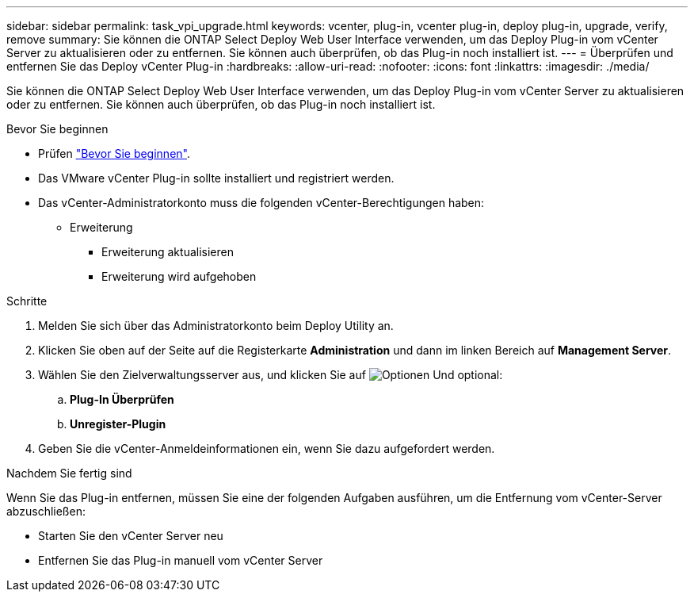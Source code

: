 ---
sidebar: sidebar 
permalink: task_vpi_upgrade.html 
keywords: vcenter, plug-in, vcenter plug-in, deploy plug-in, upgrade, verify, remove 
summary: Sie können die ONTAP Select Deploy Web User Interface verwenden, um das Deploy Plug-in vom vCenter Server zu aktualisieren oder zu entfernen. Sie können auch überprüfen, ob das Plug-in noch installiert ist. 
---
= Überprüfen und entfernen Sie das Deploy vCenter Plug-in
:hardbreaks:
:allow-uri-read: 
:nofooter: 
:icons: font
:linkattrs: 
:imagesdir: ./media/


[role="lead"]
Sie können die ONTAP Select Deploy Web User Interface verwenden, um das Deploy Plug-in vom vCenter Server zu aktualisieren oder zu entfernen. Sie können auch überprüfen, ob das Plug-in noch installiert ist.

.Bevor Sie beginnen
* Prüfen link:concept_vpi_manage_before.html["Bevor Sie beginnen"].
* Das VMware vCenter Plug-in sollte installiert und registriert werden.
* Das vCenter-Administratorkonto muss die folgenden vCenter-Berechtigungen haben:
+
** Erweiterung
+
*** Erweiterung aktualisieren
*** Erweiterung wird aufgehoben






.Schritte
. Melden Sie sich über das Administratorkonto beim Deploy Utility an.
. Klicken Sie oben auf der Seite auf die Registerkarte *Administration* und dann im linken Bereich auf *Management Server*.
. Wählen Sie den Zielverwaltungsserver aus, und klicken Sie auf image:icon_kebab.gif["Optionen"] Und optional:
+
.. *Plug-In Überprüfen*
.. *Unregister-Plugin*


. Geben Sie die vCenter-Anmeldeinformationen ein, wenn Sie dazu aufgefordert werden.


.Nachdem Sie fertig sind
Wenn Sie das Plug-in entfernen, müssen Sie eine der folgenden Aufgaben ausführen, um die Entfernung vom vCenter-Server abzuschließen:

* Starten Sie den vCenter Server neu
* Entfernen Sie das Plug-in manuell vom vCenter Server

